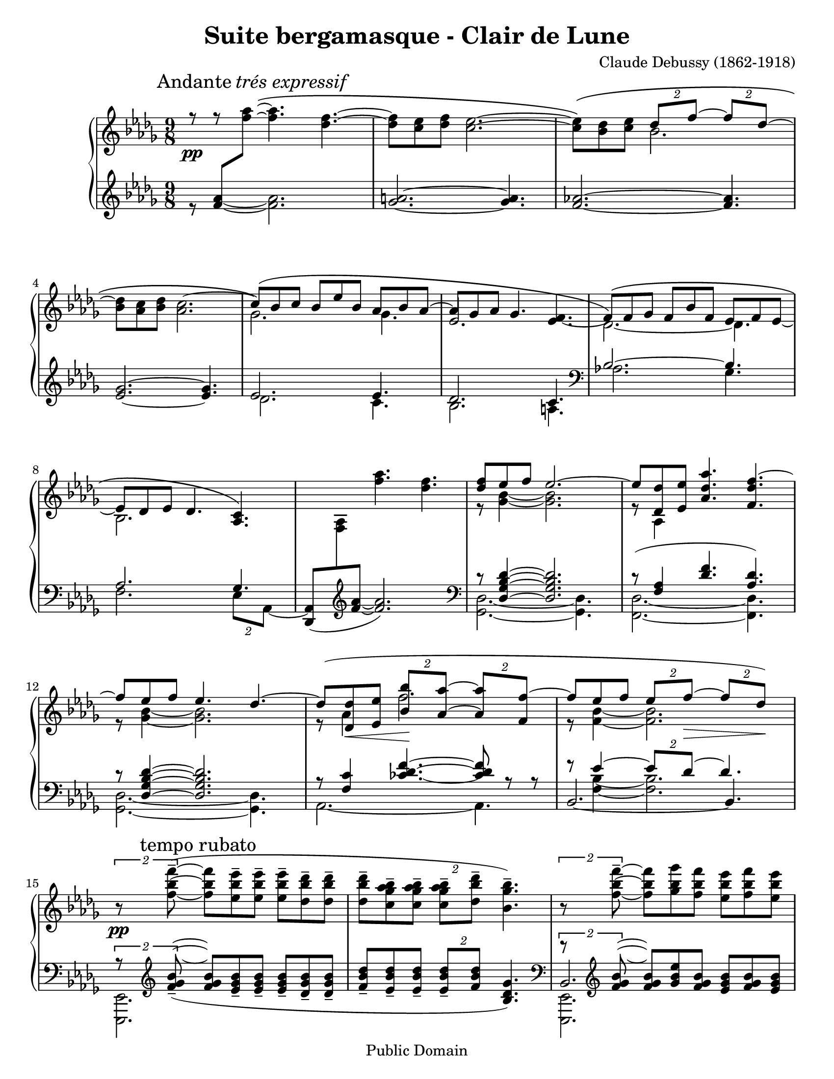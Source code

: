 ﻿\header{
   composer          = "Claude Debussy (1862-1918)"
   title             = "Suite bergamasque - Clair de Lune"
   opus              = ""
   date		     = "1903"
   mutopiatitle      = "Suite bergamasque - Clair de Lune"
   mutopiacomposer   = "DebussyC"
   mutopiaopus       = ""
   mutopiainstrument = "Piano"
   source            = "Project Gutenberg"
   style             = "Classical"
   copyright         = "Public Domain"
   maintainer        = "Leonardo Herrera"
   maintainerEmail   = "leonardo.herrera@gmail.com"
   maintainerWeb     = "http://code.google.com/p/lilypond-debussy"
   lastupdated       = "2008/12/07"
   footer            = "Mutopia-2008/12/07"
   tagline           = \markup { \override #'(box-padding . 1.0) \override #'(baseline-skip . 2.7) \box \center-column { \small \line { Sheet music from \with-url #"http://www.MutopiaProject.org" \line { \teeny www. \hspace #-1.0 MutopiaProject \hspace #-1.0 \teeny .org \hspace #0.5 } Â© \hspace #0.5 \italic Free to download, with the \italic freedom to distribute, modify and perform. } \line { \small \line { Typeset using \with-url #"http://www.LilyPond.org" \line { \teeny www. \hspace #-1.0 LilyPond \hspace #-1.0 \teeny .org } by \maintainer \hspace #-1.0 . \hspace #0.5 Reference: \footer } } \line { \teeny \line { This sheet music has been placed in the public domain by the typesetter, for details see: \hspace #-0.5 \with-url #"http://creativecommons.org/licenses/publicdomain" http://creativecommons.org/licenses/publicdomain } } } }
}

\version "2.12.0"
\paper {
  #(set-paper-size "letter")
}

blanknotes = { \override NoteHead  #'transparent = ##t
	       \override Stem  #'transparent = ##t }
unblanknotes = { \revert NoteHead #'transparent
		 \revert Stem #'transparent }
blankhead = { \override NoteHead  #'transparent = ##t
	       }
unblankhead = { \revert NoteHead #'transparent
		  }

mBreak = { \break }

stemExtend = \once \override Stem #'length = #22
noFlag = \once \override Stem #'flag-style = #'no-flag

upper = \relative c'' {
	\clef treble
	\key des \major
	\time 9/8
	\override Staff.NoteCollision #'merge-differently-dotted = ##t

	\override Score.RehearsalMark #'Y-offset = #0.1
	\mark \markup { \upright Andante \italic "trés expressif" }


	<<
		{
			% 1
			r8 \pp
			r8 \blanknotes <f aes>8\(  ~ \unblanknotes \stemDown <f aes>4. <des f>4. ~
			% 2
			<des f>8[<c ees>8 <des f>8] <c ees>2. ~
			% 3
			<c ees>8 \) \( <bes des>8 <c ees>8 \stemUp \times 3/2{ des8[f] ~ } \times 3/2{ f8[des] ~ }

\mBreak

			% 4
			\stemNeutral <bes des>8 <aes c>8 <bes des>8 <aes c>2. ~

			% 5
			\stemUp c8 \) \( [bes8 c8] bes8[ees8 bes8] aes8[bes8 aes8] ~ \stemNeutral

			% 6
			aes8 [ges aes] ges4. s4.

			% 7
			\tieDown \stemDown  des2. \) ~ des4.

\mBreak

			% 8
			bes2.

		}
		\\
		{
			% 1
			s2. s4.
			% 2
			s2. s4.
			% 3
			s4. bes'2. ~
			% 4
			%\blanknotes <bes des>8 \unblanknotes
			s2. s4.
			% 5
			ges2. ges4.
			% 6
			\stemUp ees2. <ees f>4. ~
			% 7
			\stemUp \phrasingSlurUp f8 \( [f ges] f8[bes f]  ees8[f ees] ~
			% 8
			ees8 [des ees] des4. <aes c>4. \)
		}
	>>

	% 9
	\blanknotes  s8 s8 s8 \unblanknotes <f'' aes>4. <des f>4. ~

	% 10
	<<
		{<des f>8 ees f ees2. ~}
		\\
		{r8 <ges, bes>4 ~ <ges bes>2. }
	>>

	% 11
	<<
		{ ees'8 <des des,> <ees ees,> <aes, des aes'>4. <f des' f>4. ~ }
		\\
		{r8 aes,4 }
	>>

\mBreak

	% 12
	<<
		{f''8 ees f ees4. des4. ~ }
		\\
		{r8 <ges, bes>4 ~ <ges bes>2. }
	>>

	% 13
	<<
		{
			des'8 ( <des des,>8
			\< <ees ees,>8
			% tuplets specified individually to avoid grouping
			\times 3/2{ <bes bes'>8 \! <aes aes'>8 ~ }
			\times 3/2{ <aes aes'>8 <f f'>8 ~ }
			% 14
			f'8 ees8 f8
			\times 3/2{ ees8 f \> ~ }
			\times 3/2{ f des ) \! }
		}
		\\
		{
			r8 aes4 f'2.
			% 14
			r8 <f, bes>4 ~ <f bes>2.
		}
	>>

\mBreak

	%15
	{ \tupletUp \times 3/2{r8\pp <f' bes f'-->8 ~ ( }  <f bes f'>8 [<ees bes' ees-->8  <ees bes' ees-->8] <ees bes' ees-->8 [<des bes' des-->8 <des bes' des-->8] }

	%16
	<des bes' des>8--  <c ges' aes bes>-- <c ges' aes bes>-- \times 3/2 { <c ges' aes bes>--  <des bes' des>8-- } <bes ges' bes>4.-- )

	% 17
	\tupletUp \times 3/2 { r8 <f' bes f'>-- ~ } <f bes f'> <ges bes ges'> <f bes f'> <ees bes' ees> <f bes f'> <ees bes' ees>

\mBreak


	% 18
	<des bes' des>8 <ees bes' ees> <des bes' des>

	\tupletDown \times 3/2 { <c bes' c> [ \acciaccatura { \slurUp ees'8 \slurNeutral } <des, bes' des> ] } <bes ges' bes>4. ~

	% 19
	\times 3/2 {<bes ges' bes>8 <ges ges'> ^\markup { \italic "peu à peu cresc. et animé" } (  }
	\times 3/2 {<aes ees' aes> <c c'>}
	\times 3/2 {<bes ges' bes> <ges ges'> )}

	% 20
	r8 ( <ges c ees ges> <ges c ees ges>
	<ges c ees ges> <ges c ees ges> <aes c ees aes> <ges c ees ges>4. )

\mBreak


	% 21
	<<
		{ \times 3/2 {r8 <ges ges'> ( } \times 3/2{<aes aes'> <des des'>} \times 3/2{<bes bes'> <ges ges'> )} }
		\\
		{ \times 3/2 {s8 des'4.} ges }
	>>

	% 22
	r8 <ges, bes ees ges>-- (<ges bes ees ges>-- <ges bes ees ges>-- <ges bes ees ges>-- <aes c f aes>-- <ges bes ees ges>4.-- )

	% 23
	<<
		{
			\stemDown
			\tupletUp
			\times 3/2{ r8 <bes des>4. }
			<ges' bes>4.
		}
		\\
		{
			\stemUp
			\slurUp
			\tupletUp
			s8 s16 <ges, ges'>8 ( s16
			\times 3/2{ <aes aes'>8 <ees' ees'> }
			\times 3/2{ <des des'> <bes bes'> ) }
		}
	>>

\mBreak


	% 24
	r8 <bes ges' bes> ( <bes ges' bes>
	<bes ges' bes> <bes ges' bes> <c aes' c>
	<bes ges' bes> <des bes' des> <ees bes' ees> )

	% 25
	\ottava #1
       \set Staff.ottavation = #"8"
	<aes ees' aes>2.\arpeggio-- _\markup { \italic "dim. molto" } <aes ees' aes>4.\arpeggio--

	% 26
	<aes des aes'>2.\arpeggio--
	\ottava #0
	<aes, ees' aes>4.\arpeggio

\mBreak

	% 27
	<<
		{ <f aes>2.\pp ( ces'4 des8 ) }
		\\
		{ s2.\mark \markup { \italic "un poco mosso" }  aes4. }
	>>

	% 28
	 <f aes>2. ( <aes ces>4 aes8 )

\mBreak

	% 29
	<f des'>4 \< ( <aes ees'>8 <des f>4. <des f,>4 <des f>8 \! )

	% 30
	<<
		{
			\stemDown
			\slurUp
			<ees g>8 ( <des f> <des bes> \stemUp <des bes>4. )  r4 r8
		}
		\\
		{
			s4. \change Staff = lower \stemUp \blankhead g,8 \unblankhead \change Staff = upper \stemDown f ( des \times 3/2 { des bes ) } 
		}
	>>

\mBreak

	% 31
	<<
		{ bes2.\p ( c4 f8 ) }
		\\
		{ s2. s4 \< aes,16 f \! }
	>>

	% 32
	<<
		{ bes2.\p ( c4 f8 ) }
		\\
		{ s2. s4 \< aes,16 f \! }
	>>

	% 33
	<<
		{
			ges''4. ~ \( \times 3/2 { ges8[ f ] } \times 3/2 { d [ ees ] }
			
			% 35
			bes'2. aes4. \)
		}
		\\
		{
			s4. ges16[ ges, bes f' ges, bes]
			d [ges, bes ees ges, bes]
		}
        >>

\mBreak

	% 35
	\stemUp \phrasingSlurUp
	\mark \markup{ \italic "cresc." } <f' aes>2. \(   <aes ces>4 \stemUp des8 \)

	% 36
	<f, aes>2. \( <gis b>4 gis8 \)

	\key e \major

\mBreak
	% 37
	<<
		{
		\stemUp \slurUp
		\override Score.RehearsalMark #'Y-offset = #0.2
		\mark \markup { "En animant" }
		cis4 ( gis8 )
		e'4 ( cis 8 )
		gis'4 ( e8 )
		}
		\\
		{
		cis8. [ cis,16 gis' e ]
		e'8. [ e,16 cis' e, ]
		gis'8. [ e,16 e' cis ]
		}
	>>

	% 38
	\stemUp \slurUp
	e4. ( fis2. )

	% 39
	fis2. ( a4 cis8 )
	
	% 40
	fis,,2. ( a4 cis8 )

\mBreak

	% 41
	\stemNeutral
	\mark \markup { \dynamic "f" }
	<cis e>8 ( <b dis> <a cis> \times 3/2 { <gis b> <fis a> ~ } <fis a> <e gis> <dis fis> )

	% 42
	\mark \markup { \italic "dim." }
	<<
	{ <cis e> <b dis> <a cis>  <gis b> <fis a> <e gis> ~ <e gis> <dis fis> <cis e> }
	\\
	{
		s2. a4.
	}
	>>
	
	\key des \major
	%43
	
	\mBreak
	
	<<
	{
		
		<des ees>2. ( <ees ges>4 <ees ges bes>8 )
	}
	\\
	{
		ges,4 ( \mark \markup { \bold "Calmato" } aes8 bes4 des8 c4 )
	}
	>>
	
	% 44
	<<
	{
		<des ees>2. ( <ees ges>4 <ees ges bes>8 ~ )
		
		% 45
		<des ges bes>8 ( <aes' c f> <ges bes ees> <ges bes>4. <ges aes>4. ) 
	
	}
	\\
	{
		ges,4 ( aes8 bes4 des8 c4 )
		
		% 45
		
		s8 s8 s8 s8 des8 bes des bes c ees
		
	}
	>>
	
	% 46
	<<
	{
		<des ges bes>8 ( <aes' c f> <ges bes ees> <ges bes>4 <ges aes>4. )
	} 
	\\ 
	{
		
		s8 s8 s8 des8 bes des bes c ees
	}
	>>	
}

lower = \relative c' {
	\key des \major
	\time 9/8
	\override Staff.NoteCollision #'merge-differently-dotted = ##t

	% 1
	<<
		{ s8  <f aes>8 \change Staff = upper \relative c''{ \stemDown <f aes>8 } }
		\\
		% trick to make legatto...
		{ r8 \blanknotes <f aes>4 ~ \unblanknotes <f aes>2. }
	>>

	% 2
	<ges a>2. ~ <ges a>4.

	% 3
	<f aes>2. ~ <f aes>4.

	% 4
	<ees ges>2. ~ <ees ges>4.

	% 5
	<<
		{ ees2. ees4. }
		\\
		{ des2. c4. }
	>>
	% 6
	<<
		{des2. c4.}
		\\
		{bes2. a4. \clef bass}
	>>
	% 7
	<<
		{bes2. ~ bes4.}
		\\
		{aes2.   ges4.}
	>>

	% 8
	<<
		{
			aes2. ges4.

			% 9

			s2. s4.
		}
		\\
		{
			\stemDown f2. \times 3/2 { ees8[aes,] ~ } |

			% 9

			\stemUp <aes des,>8 (
			\change Staff=upper \stemDown <aes' f>8
			\change Staff = lower \clef treble \stemUp <f' aes> ~ <f aes>2.
			)
			\clef bass
		}
	>>


	% 10
	<<
		{ r8 <des, ges bes des>4 ~ <des ges bes des>2. }
		\\
		{ <ges, des'>2. ~ <ges des'>4. }
	>>

	% 11
	<<
		{r8 (<f' aes>4 <des' f>4. <aes des>4.) }
		\\
		{<des, f,>2. ~ <des f,>4.}
	>>

	% 12
	<<
		{ r8 <des ges bes des>4 ~ <des ges bes des>2.}
		\\
		{<ges, des'>2. ~ <ges des'>4.}
	>>

	% 13
	<<
		{
			r8 <f' c'>4
			\override TieColumn #'tie-configuration =
				#'((10.0 . 1) (8.0 . 1) (5.0 . -1))
			<ces' des f>4. ~
			<ces des f>8
			r8 r8
		}
		\\
		{
			aes,2. ~
			aes4.
		}
	>>

	% 14

	<<
		{r8 ees''4 ~ \times 3/2{ees8 des ~ } des4.}
		\\
		{s8 <f, bes>4 ~ <f bes>2.}
		\\
		{\tieDown bes,2. ~ bes4.}
	>>

	% 15
	<<
		{
			\times 3/2{r8 \clef treble
			\slurDown
			<f'' ges bes>8_- ~ ( } \mark "tempo rubato"

			<f ges bes>8 [
			<ees ges bes>8_-
			<ees ges bes>8_-]

			<ees ges bes>8_- [
			<des ges bes>_-
			<des ges bes>_-]

			% 16
			<f bes des>8_-
			<ees bes' des>_-
			<ees bes' des>_- \times 3/2{<ees bes' des>8_- <f bes des>}
			<bes, des ges>4. ) \clef bass
		}
		\\
		{
			<ees,, ees,>2.

			% 16

			s2. s4.
		}
	>>

	% 17
	<<
		{\times 3/2{r8 \clef treble <f'' ges bes>8 ~} <f ges bes> <ges bes ees> <f ges bes> <ees ges bes> <f ges bes> <ees ges bes> }
		\\
		{<ees,, ees,>2. s4.}
		\\
		{bes'2. s4.}
	>>

	% 18
	\relative c' {<des ges bes>8 <ees ges bes> <des ges bes> \times 3/2 {<c ges' bes> <ees ges bes>} <bes ees ges>4. } \clef bass

	% 19
	<<
		{
			\stemDown
			\slurDown
			\tupletUp
			\times 3/2 {r8 ges' ( }
			\tupletDown
			\times 3/2 {aes c}
			\times 3/2 {bes ges )}
		}
		\\
		{
			\stemUp s4. <c ees>4. <ees ges>4.
		}
		\\
		{
			\stemDown <aes,, aes,>2.
		}
	>>

	% 20
	<<
		{
			r8 <ges' c ees>8 <ges c ees>
			<ges c ees> <ges c ees> <aes c ees> <ges c ees>4.
		}
		\\
		{
			<a, a,>2. s4.
		}
	>>

	% 21
	<<
		{
			\times 3/2{s8 <bes' des>4.} s4.
		}
		\\
		{
			<bes bes,>2. \stemUp <des ges>4.
		}
		\\
		{
			\tupletUp \stemDown \slurDown \times 3/2 {r8 ges, ( } \tupletDown \times 3/2{aes des} \times 3/2{bes ges ) }
		}
	>>

	% 22
	<<
		{r8 <ges bes ees>-- (<ges bes ees>-- <ges bes ees>-- <ges bes ees>-- <aes c f>-- <ges bes ees>4.--) }
		\\
		{<c c,>2. s4.}
	>>

	% 23
	<<

		{
			\stemUp
			\tupletUp
			\times 3/2{ r8 <bes des>4. }
			<ges' bes>4.
		}
		\\
		{
			\stemDown \slurDown \tupletDown
			s8 s16 ges,8 ( s16
			\times 3/2{ aes8 ees' }
			\times 3/2{ des bes ) }
		}
		\\
		{\stemDown <des, des,>2. s4}
	>>

	% 24
	<<
		{
			r8 <bes' des ges> ( <bes des ges>
			<bes des ges> <bes des ges> <c ees aes>
			<bes des ges> \clef treble <des ges bes> <ees ges bes> )
		}
		\\
		{
			<ees ees,>2.
		}
	>>

	% 25
	<f aes des f>2.\arpeggio-- ( <fes aes bes des fes>4.\arpeggio--

	% 26
	<ees ges aes des ees>2.\arpeggio-- ) <aes, ees' ges c>4.\arpeggio \clef bass

	% 27
	<<
		{
			\stemUp
			\slurDown
			des,,16 ( aes' des f \change Staff = upper \stemDown \relative c' { aes des ) }
			\stemUp \change Staff = lower
			f, ( c' f  \change Staff = upper \stemDown \relative c' { aes c f ) }
			\stemUp \change Staff = lower
			aes, ( fes' aes  \change Staff = upper \stemDown \relative c' { ces fes aes ) }


		}
		\\
		{
			\stemDown des,,4. f aes
		}
	>>

	% 28
	<<
		{
			\slurDown
			\stemUp \change Staff = lower
			des,16 ( aes' des f \change Staff = upper \stemDown \relative c' { aes des ) }
			\stemUp \change Staff = lower
			f, ( c' f  \change Staff = upper \stemDown \relative c' { aes c f ) }
			\stemUp \change Staff = lower
			aes, ( fes' aes  \change Staff = upper \stemDown
				\relative c' { ces aes' fes ) }
		}
		\\
		{
			des,,4. f aes
		}

	>>


	% 29
	des,16 ( aes' des f aes des
	f aes f des aes f
	aes f des aes des aes )

	% 30
	\slurDown
	\stemDown
	ees16 ( bes' ees g bes ees 	g ees bes g ees bes  ees, bes' ees g ees bes )

	% 31
	<<
		{
			\stemUp
			aes16 ( ees' ges bes \change Staff = upper \stemDown \relative c' { c ges' ) }
			\stemUp \change Staff = lower
			ges, ( des' f  aes \change Staff = upper \stemDown \relative c' { des ges ) }
			\stemUp \change Staff = lower
			f, ( c' f aes c8 )
		}
		\\
		{
			\stemDown aes,4. ges f
		}
	>>

	% 32
	<<
		{
			\stemUp
			aes16 ( ees' ges bes \change Staff = upper \stemDown \relative c' { c ges' ) }
			\stemUp \change Staff = lower
			ges, ( des' f  aes \change Staff = upper \stemDown \relative c' { des ges ) }
			\stemUp \change Staff = lower
			f, ( c' f aes c8 )
		}
		\\
		{
			\stemDown aes,4. ges f
		}
	>>

	% 33

	<<
		{
			ees16 ( bes' ees ges bes ees )
			\stemDown ges8. [( f d ees )]
			\clef treble

		}
		\\
		{
			ees,,,4. s2.
		}

	>>

	% 34
	<<
		{
			% 34
			\stemUp
			d'''16 ( ges bes
			\change Staff = upper \stemDown
			bes ges' bes )

			\change Staff = lower \stemUp
			ees,, ( ges bes
			\change Staff = upper \stemDown
			bes ges' bes )

			\change Staff = lower \stemUp
			c,, ( e aes
			\change Staff = upper \stemDown
			c e aes )

			\change Staff = lower \clef bass

		}
		\\
		{
			% 34
			d,,4. ees aes,
		}
	>>






	% 35
	<<
		{
			\change Staff = lower \stemUp
			des,16 ( aes' des f
			\change Staff = upper \stemDown
			aes des )

			\change Staff = lower \stemUp
			aes, ( c f
			\change Staff = upper \stemDown
			aes c f )

			\change Staff = lower \stemUp
			ces, (fes aes
			\change Staff = upper \stemDown
			ces fes aes)
		}
		\\
		{
			\stemDown
			des,,,4. f aes
		}
	>>

	% 36
	<<
		{
			\change Staff = lower \stemUp
			des,16 ( aes' des f
			\change Staff = upper \stemDown
			aes des )

			\change Staff = lower \stemUp
			aes, ( c f
			\change Staff = upper \stemDown
			aes c f )

			\change Staff = lower \stemUp
			b,, (e gis
			\change Staff = upper \stemDown
			b gis' e)
		}
		\\
		{
			\stemDown
			des,,4. f gis

			\clef treble
			\key e \major
		}
	>>

	% 37
	<<
		{
			cis16 [ ( e gis b8. )]
			e,16 ( gis b cis8. )
			gis16 ( b cis e8. )
		}
		\\
		{
			b,4. cis e
		}

	>>

	% 38
	<<
		{
			\slurDown
			\change Staff = lower \stemUp
			gis16 (a cis
			\change Staff = upper \stemDown
			gis' cis a )

			\change Staff = lower \stemUp
			fis, (a cis
			\change Staff = upper \stemDown
			fis cis' a)

			\change Staff = lower \stemUp
			fis, ( a cis
			\change Staff = upper \stemDown
			fis cis' a)
		}
		\\
		{
			gis,4. fis eis
		}
	>>

	% 39
	<<
		{
			\slurDown fis16 ( a cis \change Staff = upper \stemDown fis cis' a )  
			\change Staff = lower \stemUp fis, ( a cis \change Staff = upper \stemDown fis cis' a )
			\change Staff = lower \stemUp e, ( a cis e \change Staff = upper \stemDown cis'' cis, )
		}
		\\
		{
			e,,4. dis cis
		}
	>>
	
	% 40
	<<
		{
			\slurDown b16 ( d fis \change Staff = upper \stemDown fis cis' a )
			\change Staff = lower \stemUp a, ( cis e \change Staff = upper \stemDown fis cis' a )
			\change Staff = lower \stemUp gis, ( cis e  a \change Staff = upper \stemDown e' a )
		}
		\\
		{
			b,,4. a e
		}
	>>
	% 41
	\stemNeutral
	<<
		{
			\override Staff.NoteCollision
				#'merge-differently-headed = ##t
				\slurDown fis16 cis' ( e fis a cis e fis e cis a fis ) \slurNeutral e (fis e cis a fis)
				\clef bass
		}
		\\
		{
			fis2. ~ fis4.
		}
	>>
	
	%42
	\slurNeutral fis,16 ( cis' e fis a cis e cis a fis e cis ) fis, ( cis' fis, cis' fis, cis' )
	
	\key des \major
	\stemDown
	% 43
	
	aes16 ( ees' aes, ees' aes, ees'
	aes, ees' aes, ees' aes, ees'
	aes, ees' aes, ees' aes, ees'
	
	% 44
	aes, ees' aes, ees' aes, ees'
	aes, ees' aes, ees' aes, ees'
	aes, ees' aes, ees' aes, ees'
	)
	
	\mBreak

	%45 
	
	aes,16 ( ees aes ees' aes, ees' 
	aes ees aes ees' aes, ees
	aes ees aes, ees' aes, ees )

	% 46
	\once \override Slur #'control-points = #'( ( 0.1992 . -0.1992) ( 10.161 . 6.575) ( 43.835 . 6.176) ( 47.223 . 2.391) )
	aes16 ( ees aes ees' aes, ees' 
	aes ees aes ees' aes, ees
	aes ees aes ees aes ees  )
}

\score {
	\new PianoStaff <<
		\context Staff = "upper" {
			% \set PianoStaff.instrumentName = "Piano  "
			#(set-accidental-style 'piano)

			\upper
		}
		\context Staff = "lower" {
			#(set-accidental-style 'piano)
			\lower
		}
	>>
	\layout { }
	\midi { }
}
